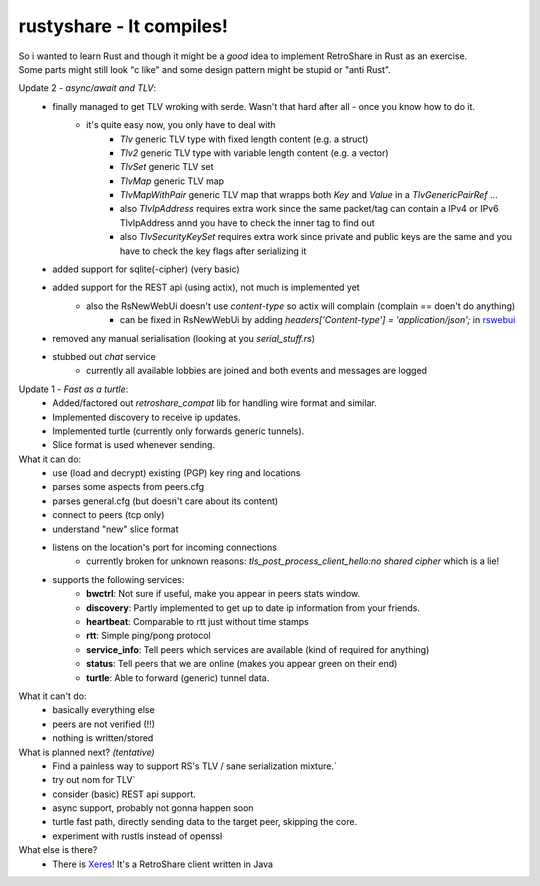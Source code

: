 .. role:: strike
    :class: strike

rustyshare - It compiles!
===============================

| So i wanted to learn Rust and though it might be a *good* idea to implement RetroShare in Rust as an exercise.
| Some parts might still look "c like" and some design pattern might be stupid or "anti Rust".

Update 2 - *async/await and TLV*:
 - finally managed to get TLV wroking with serde. Wasn't that hard after all - once you know how to do it.
    - it's quite easy now, you only have to deal with
       - `Tlv` generic TLV type with fixed length content (e.g. a struct)
       - `Tlv2` generic TLV type with variable length content (e.g. a vector)
       - `TlvSet` generic TLV set
       - `TlvMap` generic TLV map
       - `TlvMapWithPair` generic TLV map that wrapps both `Key` and `Value` in a `TlvGenericPairRef` ...
       - also `TlvIpAddress` requires extra work since the same packet/tag can contain a IPv4 or IPv6 TlvIpAddress annd you have to check the inner tag to find out
       - also `TlvSecurityKeySet` requires extra work since private and public keys are the same and you have to check the key flags after serializing it
 - added support for sqlite(-cipher) (very basic)
 - added support for the REST api (using actix), not much is implemented yet
    - also the RsNewWebUi doesn't use `content-type` so actix will complain (complain == doen't do anything)
       - can be fixed in RsNewWebUi by adding `headers['Content-type'] = 'application/json';` in rswebui_
 - removed any manual serialisation (looking at you `serial_stuff.rs`)
 - stubbed out `chat` service
    - currently all available lobbies are joined and both events and messages are logged

.. _rswebui: https://github.com/RetroShare/RSNewWebUI/blob/master/webui-src/app/rswebui.js#L30

Update 1 - *Fast as a turtle*:
 - Added/factored out `retroshare_compat` lib for handling wire format and similar.
 - Implemented discovery to receive ip updates.
 - Implemented turtle (currently only forwards generic tunnels).
 - Slice format is used whenever sending.

What it can do:
 - use (load and decrypt) existing (PGP) key ring and locations
 - parses some aspects from peers.cfg 
 - parses general.cfg (but doesn't care about its content)
 - connect to peers (tcp only)
 - understand "new" slice format
 - listens on the location's port for incoming connections
    - currently broken for unknown reasons: *tls_post_process_client_hello:no shared cipher* which is a lie!
 - supports the following services:
    - **bwctrl**: Not sure if useful, make you appear in peers stats window.
    - **discovery**: Partly implemented to get up to date ip information from your friends.
    - **heartbeat**: Comparable to rtt just without time stamps
    - **rtt**: Simple ping/pong protocol 
    - **service_info**: Tell peers which services are available (kind of required for anything)  
    - **status**: Tell peers that we are online (makes you appear green on their end)
    - **turtle**: Able to forward (generic) tunnel data.

What it can't do:
 - basically everything else
 - peers are not verified (!!)
 - nothing is written/stored

What is planned next? *(tentative)*
 - :strike:`Find a painless way to support RS's TLV / sane serialization mixture.``
 - :strike:`try out nom for TLV``
 - consider (basic) REST api support.
 - async support, probably not gonna happen soon
 - turtle fast path, directly sending data to the target peer, skipping the core.
 - experiment with rustls instead of openssl

What else is there?
 - There is Xeres_! It's a RetroShare client written in Java

.. _Xeres: https://xeres.io/
